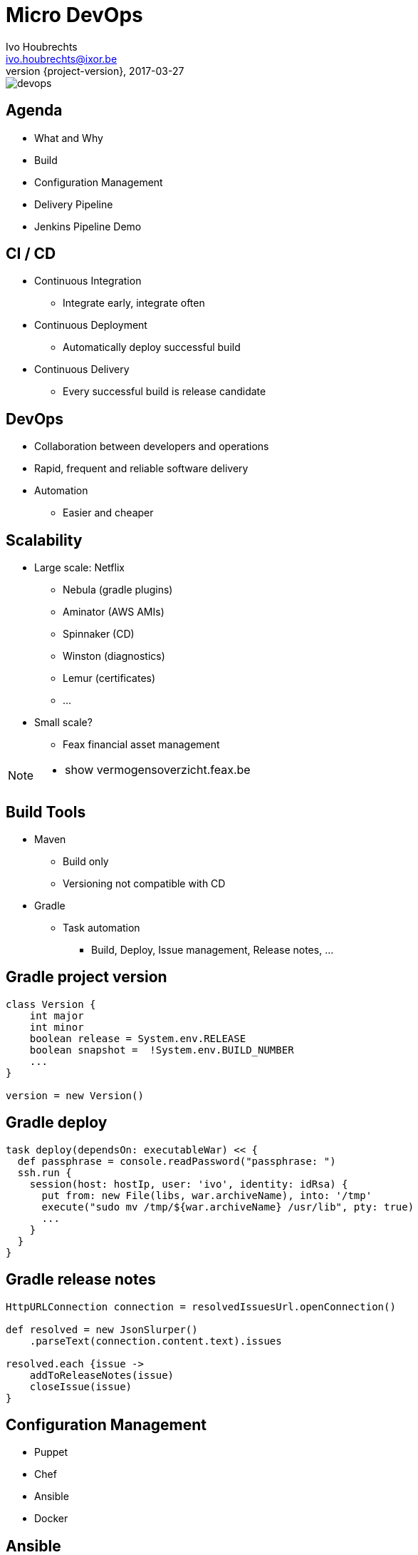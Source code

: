 = Micro DevOps
Ivo Houbrechts <ivo.houbrechts@ixor.be>
2017-03-27
:revnumber: {project-version}
:example-caption!:
ifndef::imagesdir[:imagesdir: images]
ifndef::sourcedir[:sourcedir: ../main]

image::devops.png[scaledwidth=75%]

== Agenda
* What and Why
* Build
* Configuration Management
* Delivery Pipeline
* Jenkins Pipeline Demo

== CI / CD
* Continuous Integration
** Integrate early, integrate often
* Continuous Deployment
** Automatically deploy successful build
* Continuous Delivery
** Every successful build is release candidate

== DevOps
* Collaboration between developers and operations
* Rapid, frequent and reliable software delivery
* Automation
** Easier and cheaper
    
== Scalability
* Large scale: Netflix
** Nebula (gradle plugins)
** Aminator (AWS AMIs)
** Spinnaker (CD)
** Winston (diagnostics)
** Lemur (certificates)
** ...
* Small scale?
** Feax financial asset management
    
[NOTE.speaker]
--
* show vermogensoverzicht.feax.be
--

== Build Tools
* Maven
** Build only
** Versioning not compatible with CD
* Gradle
** Task automation
*** Build, Deploy, Issue management, Release notes, ...

== Gradle project version
[source,groovy]
----
class Version {
    int major
    int minor
    boolean release = System.env.RELEASE
    boolean snapshot =  !System.env.BUILD_NUMBER
    ...
}

version = new Version()
----

== Gradle deploy
[source,groovy]
----
task deploy(dependsOn: executableWar) << {
  def passphrase = console.readPassword("passphrase: ")
  ssh.run {
    session(host: hostIp, user: 'ivo', identity: idRsa) {
      put from: new File(libs, war.archiveName), into: '/tmp'
      execute("sudo mv /tmp/${war.archiveName} /usr/lib", pty: true)
      ...
    }
  }
}
----

== Gradle release notes
[source,groovy]
----
HttpURLConnection connection = resolvedIssuesUrl.openConnection()

def resolved = new JsonSlurper()
    .parseText(connection.content.text).issues

resolved.each {issue ->
    addToReleaseNotes(issue)
    closeIssue(issue)
}
----

== Configuration Management
* Puppet
* Chef
* Ansible
* Docker

== Ansible
* Install / maintain servers
** Firewall, proxy
** Tools
** Certificates
** Deployment
* Test environments
* Build Infrastructure

== Ansible example
[source,yml]
----
- name: Create assetarchitect user
  user: name=assetarchitect
- name: Install wkhtmltopdf
  yum: name=wkhtmltopdf state=installed

----

== Ansible SpringBoot
[source,yml]
----
- name: Download the war
  get_url:
    url: "{{ maven_repo }}/..."
    ...
- name: Download config
  get_url:
    url: "{{ maven_repo }}/..."
    ...
- name: Make sure the service is enabled
  service:
    name: "{{ item.key }}"
    state: started
    enabled: yes
  with_dict: "{{ springbootapps | default({}) }}"
...
----

== Delivery Pipelines
* Classic CI tools
** Configuration via UI
* Pipeline as code
** Easier reuse
** Documentation
** Customization
** Versioning

== Pipeline-as-code Tools
* Jenkins (Groovy)
* Bitbucket (YAML)
* Concourse (YAML)
* LambdaCD (Clojure, Leiningen)

== Jenkins demo
[NOTE.speaker]
--
* show pipeline syntax
--

== AssetArchitect pipeline

=== Create Issue
image::create-issue.png[scaledwidth=75%]
=== Push commit
image::commit.png[scaledwidth=75%]
=== Gradle build
[source,groovy]
----
sh './gradlew clean build uploadArchives'
----
image::gradle-build.png[scaledwidth=75%]
=== Artifacts uploaded
image::artifactory.png[scaledwidth=75%]
=== Slack message
[source,groovy]
----
slackSend color: 'good', message: "Gradle build succeded" +
         " for job '${env.JOB_NAME} [${env.BUILD_NUMBER}]'"
----
image::slack-notification.png[scaledwidth=75%]
=== Pipeline paused
[source,groovy]
----
def mailMessage = input message: 'deploy on test server',
            parameters: [text(name: 'mail message')]
----
image::gradle-build-finished.png[scaledwidth=75%]
=== Waiting for input
image::test-deploy-input.png[scaledwidth=75%]
=== Confirm test deploy
image::test-deploy-proceed.png[scaledwidth=75%]
=== Copy production DB
[source,groovy]
----
sh "ansible-playbook sync-test-db.yaml -i hosts"
----
image::sync-test-db.png[scaledwidth=75%]
=== Install application
[source,groovy]
----
sh "ansible-playbook assetarchitect.yaml -i hosts -l $server " +
    "--extra-vars \"app_version=$appVersion\" --tags springboot_installwars"
----
image::install-app.png[scaledwidth=75%]
=== Mail to customer
[source,groovy]
----
mail to: 'gert@feax.be',
        cc: 'ivo@houbrechts.be',
        subject: "Nieuwe testversie vermogensoverzicht",
        body: "Versie $buildVersion staat klaar.\n $mailMessage"
----
image::test-deploy-mail.png[scaledwidth=75%]
=== Verify issue
image::verify-issue.png[scaledwidth=75%]
=== Resolve issue
image::resolve-issue.png[scaledwidth=75%]
=== Promote build
image::prod-deploy-input.png[scaledwidth=75%]
=== Mail to customer
image::prod-deploy-mail.png[scaledwidth=75%]
=== Release notes
[source,groovy]
----
withCredentials([[credentialsId: 'bitbucket_pw',
                  usernameVariable: 'BITBUCKET_USER', ...]]) {
    sh './gradlew releaseNotes'
}
sh 'git add RELEASENOTES.md'
sh "git commit -m 'BUILDER: $buildVersion release notes'"
gitPush()
----
image::release-notes.png[scaledwidth=75%]
=== Pipeline end
image::build-success.png[scaledwidth=75%]

[NOTE.speaker]
--
* show prd server
* show pipeline code
--

== Tip
* Limit pipeline script
** flow
** user interaction
** notification
** credentials
** SCM (git)

== Tip (cont.)
* Keep logic in build script
** easier to test than pipeline script
** reuse
** long term stability

== Conclusion
* Automate
** Fast and continuous delivery
* Automate
** Peace of mind
* Automate
** Cash-back in 2nd project

[NOTE.speaker]
--
* never forget to backup DB
* cfg devOps to SCM: ubiquitous
--
    
== ?
https://github.com/houbie/techtalks/blob/master/micro-devops/src/docs/asciidoc/micro-devops-slides.adoc[Project and slides on github.com/houbie/techtalks]